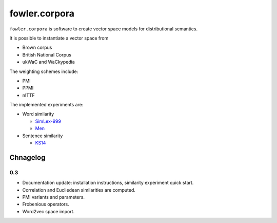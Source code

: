 fowler.corpora
==============

``fowler.corpora`` is software to create vector space models for distributional
semantics.

It is possible to instantiate a vector space from

* Brown corpus
* British National Corpus
* ukWaC and WaCkypedia

The weighting schemes include:

* PMI
* PPMI
* nITTF

The implemented experiments are:

* Word similarity

  * `SimLex-999 <http://www.cl.cam.ac.uk/~fh295/simlex.html>`_
  * `Men <http://clic.cimec.unitn.it/~elia.bruni/MEN>`_

* Sentence similarity

  * `KS14 <http://compling.eecs.qmul.ac.uk/wp-content/uploads/2015/07/KS2014.txt>`_

Chnagelog
---------

0.3
~~~

* Documentation update: installation instructions, similarity experiment quick
  start.
* Correlation and Eucliedean similarities are computed.
* PMI variants and parameters.
* Frobenious operators.
* Word2vec space import.

